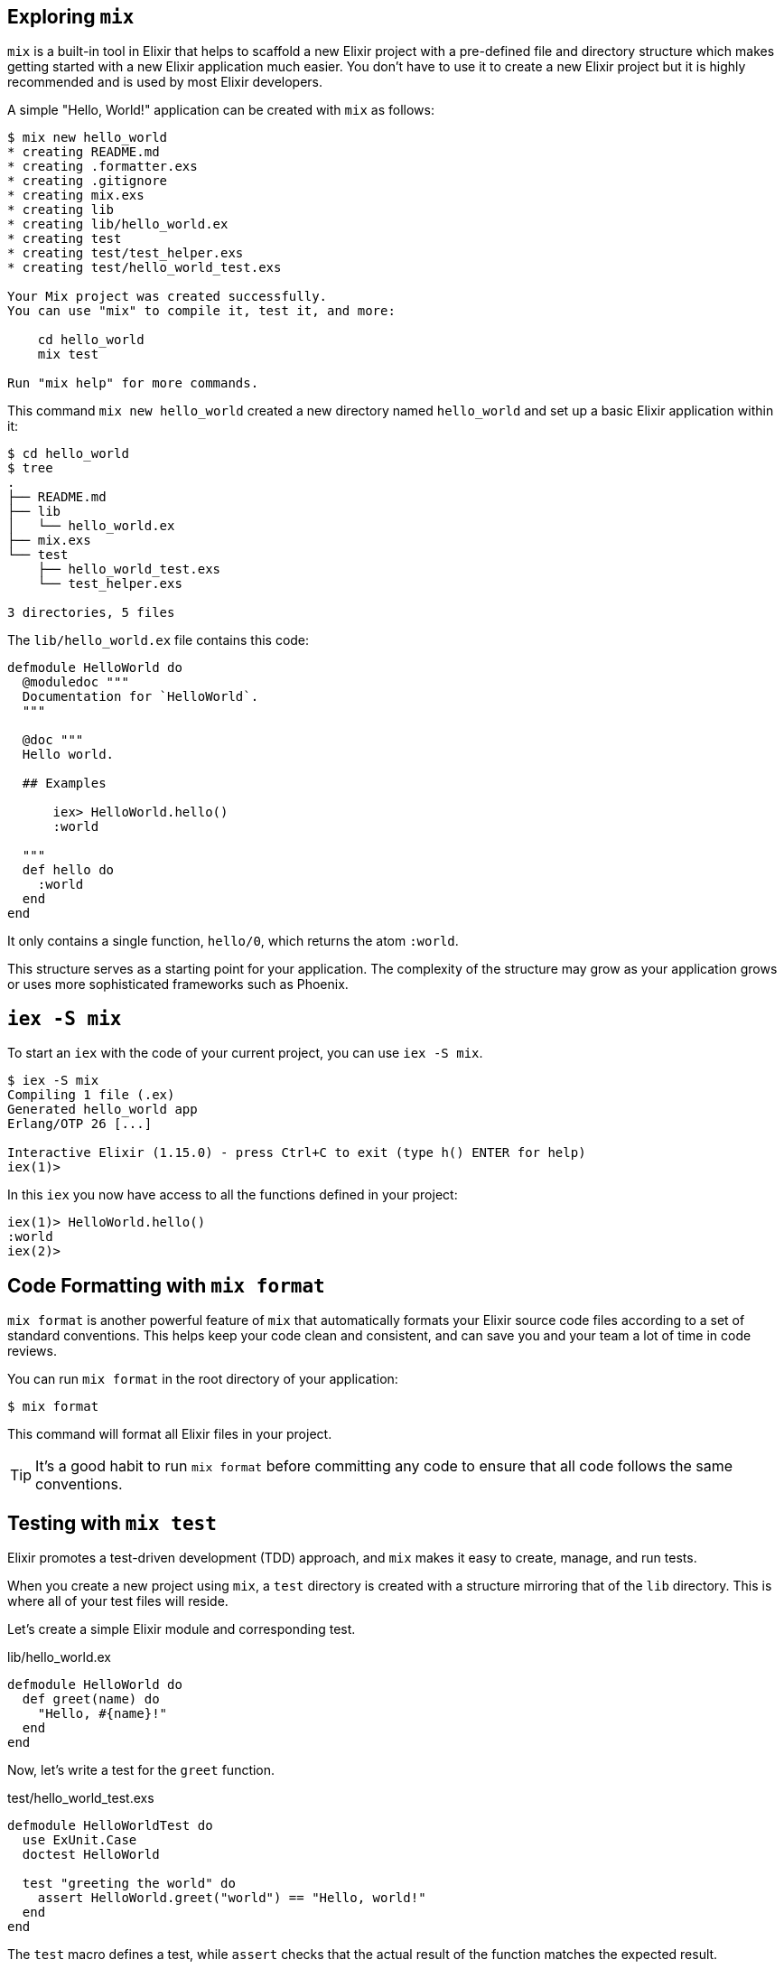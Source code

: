 ## Exploring `mix`
indexterm:["mix"]

`mix` is a built-in tool in Elixir that helps to scaffold a new Elixir project
with a pre-defined file and directory structure which makes getting started with
a new Elixir application much easier. You don't have to use it to create a new 
Elixir project but it is highly recommended and is used by most Elixir developers.

A simple "Hello, World!" application can be created with `mix` as follows:

[source,bash]
----
$ mix new hello_world
* creating README.md
* creating .formatter.exs
* creating .gitignore
* creating mix.exs
* creating lib
* creating lib/hello_world.ex
* creating test
* creating test/test_helper.exs
* creating test/hello_world_test.exs

Your Mix project was created successfully.
You can use "mix" to compile it, test it, and more:

    cd hello_world
    mix test

Run "mix help" for more commands.
----

This command `mix new hello_world` created a new directory named `hello_world`
and set up a basic Elixir application within it:

[source,bash]
----
$ cd hello_world
$ tree
.
├── README.md
├── lib
│   └── hello_world.ex
├── mix.exs
└── test
    ├── hello_world_test.exs
    └── test_helper.exs

3 directories, 5 files
----

The `lib/hello_world.ex` file contains this code:

[source,elixir]
----
defmodule HelloWorld do
  @moduledoc """
  Documentation for `HelloWorld`.
  """

  @doc """
  Hello world.

  ## Examples

      iex> HelloWorld.hello()
      :world

  """
  def hello do
    :world
  end
end
----

It only contains a single function, `hello/0`, which returns the atom `:world`. 

This structure serves as a starting point for your application. The complexity
of the structure may grow as your application grows or uses more sophisticated
frameworks such as Phoenix.

## `iex -S mix`

To start an `iex` with the code of your current project, you can use `iex -S mix`.

[source,bash]
----
$ iex -S mix
Compiling 1 file (.ex)
Generated hello_world app
Erlang/OTP 26 [...]

Interactive Elixir (1.15.0) - press Ctrl+C to exit (type h() ENTER for help)
iex(1)> 
----

In this `iex` you now have access to all the functions defined in your project:

[source,bash]
----
iex(1)> HelloWorld.hello()
:world
iex(2)>
----

## Code Formatting with `mix format`
indexterm:["mix tasks", "mix format"]

`mix format` is another powerful feature of `mix` that automatically formats
your Elixir source code files according to a set of standard conventions. This
helps keep your code clean and consistent, and can save you and your team a lot
of time in code reviews.

You can run `mix format` in the root directory of your application:

[source,bash]
----
$ mix format
----

This command will format all Elixir files in your project. 

TIP: It's a good habit to run `mix format` before committing any code to ensure
that all code follows the same conventions.

## Testing with `mix test`
indexterm:["mix tasks", "mix test"]

Elixir promotes a test-driven development (TDD) approach, and `mix` makes it
easy to create, manage, and run tests.

When you create a new project using `mix`, a `test` directory is created with a
structure mirroring that of the `lib` directory. This is where all of your test
files will reside. 

Let's create a simple Elixir module and corresponding test. 

lib/hello_world.ex
[source,elixir]
----
defmodule HelloWorld do
  def greet(name) do
    "Hello, #{name}!"
  end
end
----

Now, let's write a test for the `greet` function.

test/hello_world_test.exs
[source,elixir]
----
defmodule HelloWorldTest do
  use ExUnit.Case
  doctest HelloWorld

  test "greeting the world" do
    assert HelloWorld.greet("world") == "Hello, world!"
  end
end
----

The `test` macro defines a test, while `assert` checks that the actual result of the function matches the expected result.

You can now run the tests using `mix test`:

[source,bash]
----
$ mix test
....

Finished in 0.05 seconds
1 test, 0 failures

Randomized with seed 12345
----

In this example, `mix test` ran 1 test, all of which passed.

Elixir also supports more complex testing scenarios, such as setup and teardown operations, test tagging, and asynchronous testing. As you write more complex Elixir programs, `mix test` will become an indispensable part of your development workflow.

## Custom `mix` Tasks
indexterm:["mix tasks", "task"]

`mix` allows you to define custom tasks, making it a powerful tool for automating common development tasks. These custom tasks are Elixir scripts that can be run from the command line. For example, we can define a "Hello, world!" task.

Create a new directory `lib/mix/tasks` and a new file within this directory named `start.ex`:

lib/mix/tasks/start.ex
[source,elixir]
----
defmodule Mix.Tasks.Start do
  use Mix.Task

  def run(_) do <1>
    IO.puts "Hello world!"
  end
end
----
<1> The `run(_)` function is the entry point for our task. It gets called when we run the task.

Now, running the command `mix start` will print "Hello, world!" to the terminal:

[source,bash]
----
$ mix start
Compiling 1 file (.ex)
Generated hello_world app
Hello world!
----

The `.ex` file gets compiled and the `start` task gets run. The compile step is only done when needed. If we call `mix start` a second time, no compile is needed:

[source,bash]
----
$ mix start
Hello world!
----

`mix` is a vast topic, and we've only scratched the surface. But this should give you a basic understanding of how `mix` can be utilized in an Elixir application.

